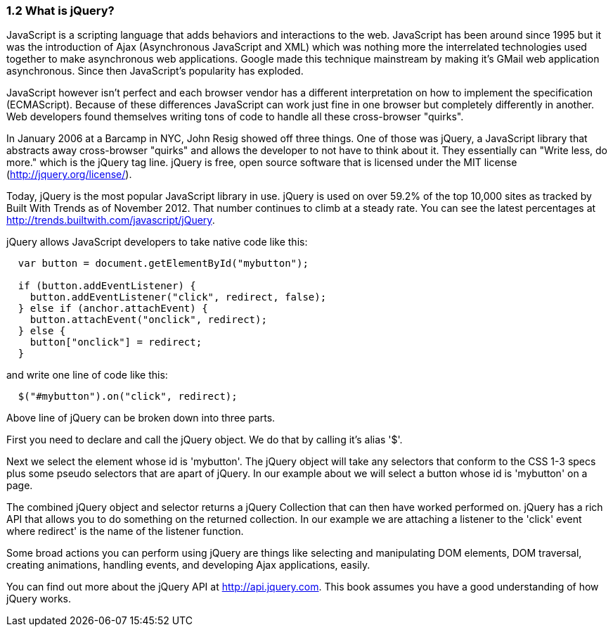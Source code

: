 ////

Author: John Chacko <johns221b@gmail.com>
Chapter Leader approved: <date>
Copy edited: Ralph Whitbeck <rwhitbeck@appendto.com> Nov 23, 2012
Tech edited: <date>

////

1.2 What is jQuery?
~~~~~~~~~~~~~~~~~~~

JavaScript is a scripting language that adds behaviors and interactions to the web.  JavaScript has been around since 1995 but it was the introduction of Ajax (Asynchronous JavaScript and XML) which was nothing more the interrelated technologies used together to make asynchronous web applications.  Google made this technique mainstream by making it's GMail web application asynchronous.  Since then JavaScript's popularity has exploded. 

JavaScript however isn't perfect and each browser vendor has a different interpretation on how to implement the specification (ECMAScript).  Because of these differences JavaScript can work just fine in one browser but completely differently in another.  Web developers found themselves writing tons of code to handle all these cross-browser "quirks". 

In January 2006 at a Barcamp in NYC, John Resig showed off three things.  One of those was jQuery, a JavaScript library that abstracts away cross-browser "quirks" and allows the developer to not have to think about it.  They essentially can "Write less, do more." which is the jQuery tag line.  jQuery is free, open source software that is licensed under the MIT license (http://jquery.org/license/).

Today, jQuery is the most popular JavaScript library in use. jQuery is used on over 59.2% of the top 10,000 sites as tracked by Built With Trends as of November 2012.  That number continues to climb at a steady rate.  You can see the latest percentages at http://trends.builtwith.com/javascript/jQuery.

jQuery allows JavaScript developers to take native code like this:

[source,javascript]
----
  var button = document.getElementById("mybutton");

  if (button.addEventListener) {
    button.addEventListener("click", redirect, false);
  } else if (anchor.attachEvent) {
    button.attachEvent("onclick", redirect);
  } else {
    button["onclick"] = redirect;
  }
----

and write one line of code like this:

[source,javascript]
----
  $("#mybutton").on("click", redirect);
----

Above line of jQuery can be broken down into three parts.  

First you need to declare and call the jQuery object.  We do that by calling it's alias '$'.  

Next we select the element whose id is 'mybutton'.  The jQuery object will take any selectors that conform to the CSS 1-3 specs plus some pseudo selectors that are apart of jQuery. In our example about we will select a button whose id is 'mybutton' on a page. 

The combined jQuery object and selector returns a jQuery Collection that can then have worked performed on.  jQuery has a rich API that allows you to do something on the returned collection.  In our example we are attaching a listener to the 'click' event where redirect' is the name of the listener function.

Some broad actions you can perform using jQuery are things like selecting and manipulating DOM elements, DOM traversal, creating animations, handling events, and developing Ajax applications, easily.

You can find out more about the jQuery API at http://api.jquery.com.  This book assumes you have a good understanding of how jQuery works. 